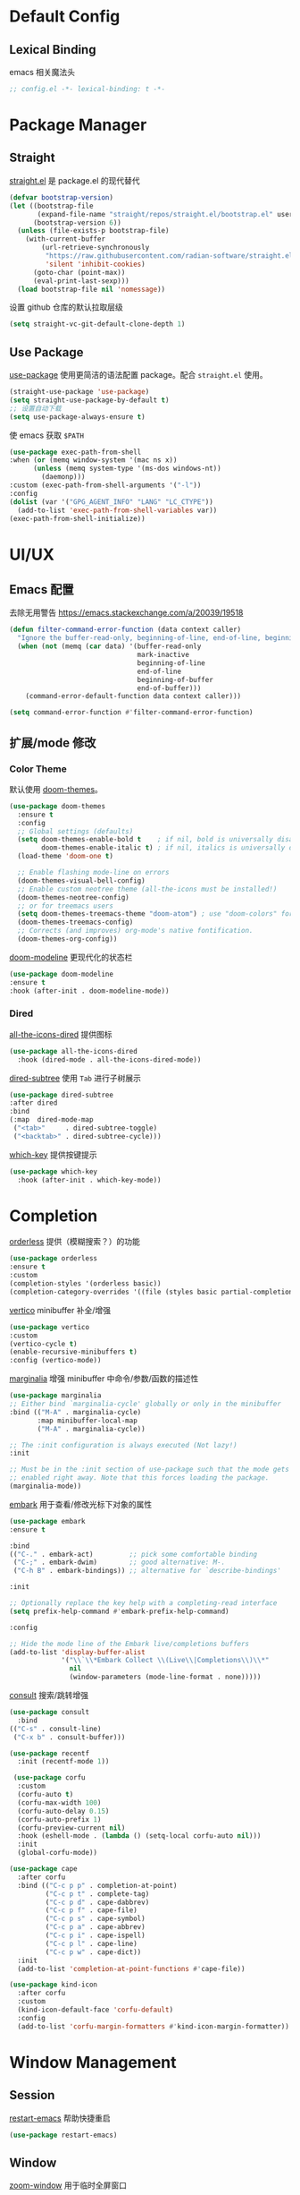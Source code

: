 * Default Config
** Lexical Binding
emacs 相关魔法头
#+begin_src emacs-lisp
  ;; config.el -*- lexical-binding: t -*-
#+end_src

* Package Manager
** Straight
[[https:github.com/radian-software/straight.el][straight.el]] 是 package.el 的现代替代
#+begin_src emacs-lisp
(defvar bootstrap-version)
(let ((bootstrap-file
       (expand-file-name "straight/repos/straight.el/bootstrap.el" user-emacs-directory))
      (bootstrap-version 6))
  (unless (file-exists-p bootstrap-file)
    (with-current-buffer
        (url-retrieve-synchronously
         "https://raw.githubusercontent.com/radian-software/straight.el/develop/install.el"
         'silent 'inhibit-cookies)
      (goto-char (point-max))
      (eval-print-last-sexp)))
  (load bootstrap-file nil 'nomessage))
#+end_src

设置 github 仓库的默认拉取层级
#+begin_src emacs-lisp
(setq straight-vc-git-default-clone-depth 1)
#+end_src

** Use Package
[[https://github.com/jwiegley/use-package][use-package]] 使用更简洁的语法配置 package。配合 ~straight.el~ 使用。
#+begin_src emacs-lisp
  (straight-use-package 'use-package)
  (setq straight-use-package-by-default t)
  ;; 设置自动下载
  (setq use-package-always-ensure t)
#+end_src

使 emacs 获取 ~$PATH~
#+begin_src emacs-lisp
  (use-package exec-path-from-shell
  :when (or (memq window-system '(mac ns x))
	    (unless (memq system-type '(ms-dos windows-nt))
	      (daemonp)))
  :custom (exec-path-from-shell-arguments '("-l"))
  :config
  (dolist (var '("GPG_AGENT_INFO" "LANG" "LC_CTYPE"))
    (add-to-list 'exec-path-from-shell-variables var))
  (exec-path-from-shell-initialize))

#+end_src

* UI/UX
** Emacs 配置
去除无用警告
https://emacs.stackexchange.com/a/20039/19518
#+begin_src emacs-lisp
(defun filter-command-error-function (data context caller)
  "Ignore the buffer-read-only, beginning-of-line, end-of-line, beginning-of-buffer, end-of-buffer signals; pass the rest to the default handler."
  (when (not (memq (car data) '(buffer-read-only
                                mark-inactive
                                beginning-of-line
                                end-of-line
                                beginning-of-buffer
                                end-of-buffer)))
    (command-error-default-function data context caller)))

(setq command-error-function #'filter-command-error-function)
#+end_src

** 扩展/mode 修改
*** Color Theme
默认使用 [[https://github.com/doomemacs/themes][doom-themes]]。
#+begin_src emacs-lisp
(use-package doom-themes
  :ensure t
  :config
  ;; Global settings (defaults)
  (setq doom-themes-enable-bold t    ; if nil, bold is universally disabled
        doom-themes-enable-italic t) ; if nil, italics is universally disabled
  (load-theme 'doom-one t)

  ;; Enable flashing mode-line on errors
  (doom-themes-visual-bell-config)
  ;; Enable custom neotree theme (all-the-icons must be installed!)
  (doom-themes-neotree-config)
  ;; or for treemacs users
  (setq doom-themes-treemacs-theme "doom-atom") ; use "doom-colors" for less minimal icon theme
  (doom-themes-treemacs-config)
  ;; Corrects (and improves) org-mode's native fontification.
  (doom-themes-org-config))
#+end_src

[[https://github.com/seagle0128/doom-modeline][doom-modeline]] 更现代化的状态栏
#+begin_src emacs-lisp
  (use-package doom-modeline
  :ensure t
  :hook (after-init . doom-modeline-mode))
#+end_src

*** Dired

[[https://github.com/jtbm37/all-the-icons-dired][all-the-icons-dired]] 提供图标
#+begin_src emacs-lisp
    (use-package all-the-icons-dired
      :hook (dired-mode . all-the-icons-dired-mode))
#+end_src

[[https://github.com/Fuco1/dired-hacks#dired-subtree][dired-subtree]] 使用 ~Tab~ 进行子树展示
#+begin_src emacs-lisp
  (use-package dired-subtree
  :after dired
  :bind
  (:map  dired-mode-map
   ("<tab>"     . dired-subtree-toggle)
   ("<backtab>" . dired-subtree-cycle)))
#+end_src

[[https://github.com/justbur/emacs-which-key][which-key]] 提供按键提示
#+begin_src emacs-lisp
    (use-package which-key
      :hook (after-init . which-key-mode))
#+end_src

* Completion

[[https://github.com/oantolin/orderless][orderless]] 提供（模糊搜索？）的功能
#+begin_src emacs-lisp
  (use-package orderless
  :ensure t
  :custom
  (completion-styles '(orderless basic))
  (completion-category-overrides '((file (styles basic partial-completion)))))
#+end_src

[[https://github.com/minad/vertico][vertico]] minibuffer 补全/增强
#+begin_src emacs-lisp
  (use-package vertico
  :custom
  (vertico-cycle t)
  (enable-recursive-minibuffers t)
  :config (vertico-mode))
#+end_src

[[https://github.com/minad/marginalia][marginalia]] 增强 minibuffer 中命令/参数/函数的描述性
#+begin_src emacs-lisp
  (use-package marginalia
  ;; Either bind `marginalia-cycle' globally or only in the minibuffer
  :bind (("M-A" . marginalia-cycle)
         :map minibuffer-local-map
         ("M-A" . marginalia-cycle))

  ;; The :init configuration is always executed (Not lazy!)
  :init

  ;; Must be in the :init section of use-package such that the mode gets
  ;; enabled right away. Note that this forces loading the package.
  (marginalia-mode))
#+end_src

[[https://github.com/oantolin/embark][embark]] 用于查看/修改光标下对象的属性
#+begin_src emacs-lisp
  (use-package embark
  :ensure t

  :bind
  (("C-." . embark-act)         ;; pick some comfortable binding
   ("C-;" . embark-dwim)        ;; good alternative: M-.
   ("C-h B" . embark-bindings)) ;; alternative for `describe-bindings'

  :init

  ;; Optionally replace the key help with a completing-read interface
  (setq prefix-help-command #'embark-prefix-help-command)

  :config

  ;; Hide the mode line of the Embark live/completions buffers
  (add-to-list 'display-buffer-alist
               '("\\`\\*Embark Collect \\(Live\\|Completions\\)\\*"
                 nil
                 (window-parameters (mode-line-format . none)))))
#+end_src

[[https://github.com/minad/consult/][consult]] 搜索/跳转增强
#+begin_src emacs-lisp
    (use-package consult
      :bind
	(("C-s" . consult-line)
	 ("C-x b" . consult-buffer)))

    (use-package recentf
      :init (recentf-mode 1))
#+end_src

#+begin_src emacs-lisp
 (use-package corfu
  :custom
  (corfu-auto t)
  (corfu-max-width 100)
  (corfu-auto-delay 0.15)
  (corfu-auto-prefix 1)
  (corfu-preview-current nil)
  :hook (eshell-mode . (lambda () (setq-local corfu-auto nil)))
  :init
  (global-corfu-mode))

(use-package cape
  :after corfu
  :bind (("C-c p p" . completion-at-point)
         ("C-c p t" . complete-tag)
         ("C-c p d" . cape-dabbrev)
         ("C-c p f" . cape-file)
         ("C-c p s" . cape-symbol)
         ("C-c p a" . cape-abbrev)
         ("C-c p i" . cape-ispell)
         ("C-c p l" . cape-line)
         ("C-c p w" . cape-dict))
  :init
  (add-to-list 'completion-at-point-functions #'cape-file))

(use-package kind-icon
  :after corfu
  :custom
  (kind-icon-default-face 'corfu-default)
  :config
  (add-to-list 'corfu-margin-formatters #'kind-icon-margin-formatter))
#+end_src

* Window Management
** Session
[[https://github.com/iqbalansari/restart-emacs][restart-emacs]] 帮助快捷重启
#+begin_src emacs-lisp
  (use-package restart-emacs)
#+end_src

** Window
[[https://github.com/emacsorphanage/zoom-window][zoom-window]] 用于临时全屏窗口
#+begin_src emacs-lisp
  (use-package zoom-window
  :bind ("C-x C-z" . zoom-window-zoom)
  :custom
  (zoom-window-mode-line-color "DarkGreen"))
#+end_src

* TODO File Edit
*需要结合 emacs 本身配置和插件，这部分应该要长期积累*

** Emacs 设置
开启自动配对符号
#+begin_src emacs-lisp
  (electric-pair-mode 1)
#+end_src

自动删除光标下文字
#+begin_src emacs-lisp
  (delete-selection-mode 1)
#+end_src

高亮当前行
#+begin_src emacs-lisp
  (global-hl-line-mode 1)
#+end_src
** 扩展/mode 修改
[[https://codeberg.org/ideasman42/emacs-undo-fu][undo-fu]] 提供线性撤销功能
#+begin_src emacs-lisp
  (use-package undo-fu
  :bind
  (("s-z" . undo-fu-only-undo)
   ("s-Z" . undo-fu-only-redo))
  :custom
  (undo-fu-allow-undo-in-region t))
#+end_src

[[https://codeberg.org/ideasman42/emacs-undo-fu-session][undo-fu-session]] 用于增强 ~undo-fu~
#+begin_src emacs-lisp
  (use-package undo-fu-session
  :config
  (setq undo-fu-session-incompatible-files '("/COMMIT_EDITMSG\\'" "/git-rebase-todo\\'"))
  (global-undo-fu-session-mode))
#+end_src

[[https://github.com/casouri/undo-hl][undo-hl]] 视觉化撤销操作
#+begin_src emacs-lisp
  (use-package undo-hl
  :straight (undo-hl :type git :host github :repo "casouri/undo-hl")
  :hook
  (text-mode . undo-hl-mode))
#+end_src

[[https://github.com/Fanael/rainbow-delimiters][rainbow-delimiters]] 彩色显示对称符号
#+begin_src emacs-lisp
(use-package rainbow-delimiters
  :hook
  ((prog-mode . rainbow-delimiters-mode)
   (latex-mode . rainbow-delimiters-mode))
  :config
  (set-face-attribute 'rainbow-delimiters-unmatched-face nil
                      :foreground 'unspecified
                      :inherit 'error
                      :strike-through t))
#+end_src

[[https://github.com/bbatsov/super-save][super-save]] 增强自动保存
#+begin_src emacs-lisp
  (use-package super-save
  :ensure t
  :config
  (super-save-mode +1))
#+end_src

[[https://github.com/magnars/multiple-cursors.el][multiple-cursors]] 顾名思义，提供类似 vim 的列操作功能
#+begin_src emacs-lisp
  (use-package multiple-cursors
  :bind
   (("s-d" . mc/mark-next-like-this)
    ("s-D" . mc/mark-all-like-this)
    :map mc/keymap
     ("<return>" . nil))
  :custom
  ;; Make mc slicent instead of asking almost every action.
  (mc/always-run-for-all t))
#+end_src

[[https://github.com/joaotavora/yasnippet][yasnippet]] 提供代码片段展开功能
#+begin_src emacs-lisp
  (use-package yasnippet
  :diminish yas-minor-mode
  :hook (after-init . yas-global-mode))
#+end_src

[[https://github.com/AndreaCrotti/yasnippet-snippets][yasnippet-snippets]] 提供常用 snippets
#+begin_src emacs-lisp
  (use-package yasnippet-snippets)
#+end_src

* Org Mode
org-mode 作为最常用的 mode，放到一级标题下提升重要性

全局设置 agenda、capture 根目录
#+begin_src emacs-lisp
  (setq org-directory "~/Syncthings/org")
#+end_src

开启动态标题计数
#+begin_src emacs-lisp
  (setq org-startup-numerated t)
#+end_src

开启缩进
#+begin_src emacs-lisp
  (org-indent-mode)
#+end_src

org mode 的插件
#+begin_src emacs-lisp
  (use-package org
    :straight (:type built-in)
    :bind (("C-c b" . org-switchb)
	   ("C-c c" . org-capture)
	   ("C-c a" . org-agenda)))

    (use-package org-contrib)
#+end_src

禁用左尖括号配对，方便代码片段插入
#+begin_src emacs-lisp
  ;; 禁用左尖括号
(setq electric-pair-inhibit-predicate
      `(lambda (c)
	 (if (char-equal c ?\<) t (,electric-pair-inhibit-predicate c))))
#+end_src

使用 return 打开链接
#+begin_src emacs-lisp
  (setq org-return-follows-link t)
#+end_src

[[https://github.com/awth13/org-appear][org-appear]] 使渲染过的样式重新转为原始代码，方便编辑
#+begin_src emacs-lisp
  (use-package org-appear
    :hook
    (org-mode . org-appear-mode)
    :config
    ;; 设置总是展开
    (setq org-appear-trigger 'always)
    :custom
    (org-appear-delay 0)
    (org-appear-autolinks t)
    (org-appear-autoentities t)
    (org-appear-autokeywords t)
    (org-appear-autosubmarkers t))
#+end_src

[[https://github.com/minad/org-modern][org-modern]] 更现代化的 org 文件展示
#+begin_src emacs-lisp
(use-package org-modern
  :hook
  (org-mode . org-modern-mode)
  :custom
  (org-modern-star ["›"] )
  (org-modern-hide-stars nil)
  ;; Use valign instead
  (org-modern-table nil))
#+end_src

[[https://github.com/casouri/valign][valign]] 像素级对齐中英文混编的表格
#+begin_src emacs-lisp
 (use-package valign
  :hook
  ;; FIX: Performance is lack, cause slow movement.
  ;; Waiting for the author to rewrite the package https://github.com/casouri/valign/issues/29
  ((markdown-mode org-mode org-agenda-mode) . valign-mode)
  :config
  (setq valign-fancy-bar 1))
#+end_src

[[https://github.com/DarthFennec/highlight-indent-guides][highlight-indent-guides]] 提供对块的竖线分隔
#+begin_src emacs-lisp
	  (use-package highlight-indent-guides
	    :hook (org-mode . highlight-indent-guides-mode)
	    :config
	    (setq highlight-indent-guides-method 'character)
	    (setq highlight-indent-guides-auto-character-face-perc 100))
#+end_src
** org todo
#+begin_src emacs-lisp
  (setq org-todo-keywords
      (quote ((sequence "TODO(t)" "DOING(D)" "|" "DONE(d!)")
	      (sequence "WAITING(w@/!)" "SOMEDAY(S)" "|" "CANCELLED(c@/!)" "MEETING(m)" "PHONE(p)"))))

(require 'org-checklist)
;; need repeat task and properties
(setq org-log-done t)
(setq org-log-into-drawer t)
#+end_src

** org agenda
#+begin_src emacs-lisp
  (setq org-agenda-files '("gtd.org"))
  (setq org-agenda-span 'day)
#+end_src

** org capture
#+begin_src emacs-lisp
    (setq org-capture-templates
	'(("t" "Todo" entry (file "gtd.org")
	   "* TODO %?\n  %i\n %U"
	   :empty-lines 1)
	  ("j" "Journal" entry (file+datetree "journal.org")
	   "* %^{Title} %?\n  %U\n"
	   :empty-lines 1)
	  ("i" "Idea" entry (file "idea.org")
	   "*  %^{Title} %?\n %U\n"
	  :empty-lines 1)))
#+end_src

** org roam
#+begin_src emacs-lisp
  (use-package org-roam
  :ensure t
  :custom
  (org-roam-directory (file-truename (string-join (cons org-directory '("roam")) "/")))
  :bind (("C-c n l" . org-roam-buffer-toggle)
         ("C-c n f" . org-roam-node-find)
         ("C-c n g" . org-roam-graph)
         ("C-c n i" . org-roam-node-insert)
         ("C-c n c" . org-roam-capture))
  :config
  ;; If you're using a vertical completion framework, you might want a more informative completion interface
  (setq org-roam-node-display-template (concat "${title:*} " (propertize "${tags:10}" 'face 'org-tag)))
  (org-roam-db-autosync-mode))
#+end_src
* Markdown
*markdown 作为主流，还是和 org-mode 一个待遇吧*

[[https://github.com/jrblevin/markdown-mode][markdown-mode]] 提供 markdown 支持
#+begin_src emacs-lisp
(use-package markdown-mode
  :commands (markdown-mode gfm-mode)
  :mode (("README\\.md\\'" . gfm-mode)
         ("\\.md\\'" . markdown-mode)
         ("\\.markdown\\'" . markdown-mode))
  :init (setq markdown-command "multimarkdown"))
#+end_src

* YAML
*部分应用会使用 yaml 作为配置文件*

#+begin_src emacs-lisp
(use-package yaml-mode
  :mode
  (("\\.yaml\\'" . yaml-mode)
   ("\\.yml\\'" . yaml-mode)))
#+end_src

* JSON
*方便查看 json，方便甩锅*

#+begin_src emacs-lisp
(use-package json-mode
  :defer t)
#+end_src

* Version Control
[[https://github.com/magit/magit][magit]] emacs 下 git 增强，应该会有用吧。。。
#+begin_src emacs-lisp
(use-package magit
  :bind
  (("s-k" . magit)
   :map transient-base-map
   ("<escape>" . transient-quit-one))
  :custom
  (magit-diff-refine-hunk t)
  (magit-save-repository-buffers 'dontask)
  ;; Disable ulgy bitmap in fringe in magit mode.
  (magit-section-visibility-indicator nil)
  :config
  ;; https://manuel-uberti.github.io/emacs/2018/02/17/magit-bury-buffer/
  (evil-define-key 'normal magit-status-mode-map (kbd "q") 'magit-kill-buffers)

  (defun magit-kill-buffers ()
    "Restore window configuration and kill all Magit buffers."
    (interactive)
    (let ((buffers (magit-mode-get-buffers)))
      (magit-restore-window-configuration)
      (mapc #'kill-buffer buffers))))
#+end_src

[[https://github.com/magit/git-modes][git-mode]] 方便查看 git 配置文件
#+begin_src emas-lisp
(use-package git-modes
  :defer t)
#+end_src

* Chinese
*优化中文体验*

使用拼音首字母搜索
#+begin_src emacs-lisp
  (use-package pinyinlib)
    (defun completion--regex-pinyin (str)
    (orderless-regexp (pinyinlib-build-regexp-string str)))
  (add-to-list 'orderless-matching-styles 'completion--regex-pinyin)
#+end_src
